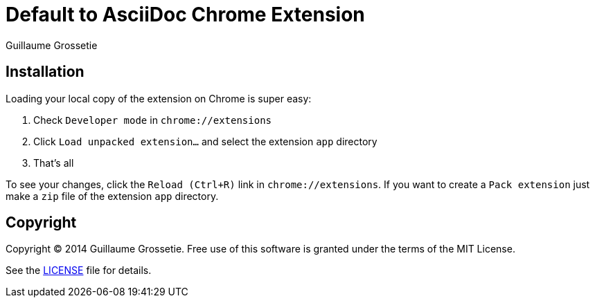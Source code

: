 = Default to AsciiDoc Chrome Extension
Guillaume Grossetie
:uri-repo: https://github.com/asciidoctor/default-asciidoc-chrome-extension
:uri-license: {uri-repo}/blob/master/LICENSE

== Installation

Loading your local copy of the extension on Chrome is super easy:

 1. Check `Developer mode` in `chrome://extensions`
 2. Click `Load unpacked extension...` and select the extension `app` directory
 3. That's all

To see your changes, click the `Reload (Ctrl+R)` link in `chrome://extensions`.
If you want to create a `Pack extension` just make a `zip` file of the extension `app` directory.

== Copyright

Copyright (C) 2014 Guillaume Grossetie.
Free use of this software is granted under the terms of the MIT License.

See the {uri-license}[LICENSE] file for details.
